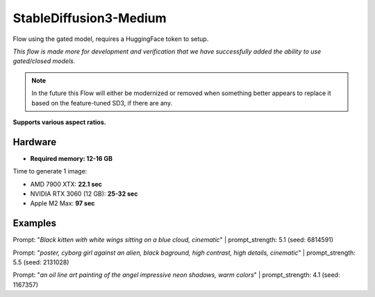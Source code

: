 .. _SD3_Medium:

StableDiffusion3-Medium
=======================

Flow using the gated model, requires a HuggingFace token to setup.

*This flow is made more for development and verification that we have successfully added the ability to use gated/closed models.*

.. note::
    In the future this Flow will either be modernized or removed when something better appears to replace it based on the feature-tuned SD3, if there are any.

**Supports various aspect ratios.**

Hardware
""""""""

- **Required memory: 12-16 GB**

Time to generate 1 image:

- AMD 7900 XTX: **22.1 sec**
- NVIDIA RTX 3060 (12 GB): **25-32 sec**
- Apple M2 Max: **97 sec**

Examples
""""""""

.. image:: /FlowsResults/SD3_Medium_1.png

Prompt: "*Black kitten with white wings sitting on a blue cloud, cinematic*" | prompt_strength: 5.1 (seed: 6814591)

.. image:: /FlowsResults/SD3_Medium_2.png

Prompt: "*poster, cyborg girl against an alien, black baground, high contrast, high details, cinematic*" | prompt_strength: 5.5 (seed: 2131028)

.. image:: /FlowsResults/SD3_Medium_3.png

Prompt: "*an oil line art painting of the angel impressive neon shadows, warm colors*" | prompt_strength: 4.1 (seed: 1167357)